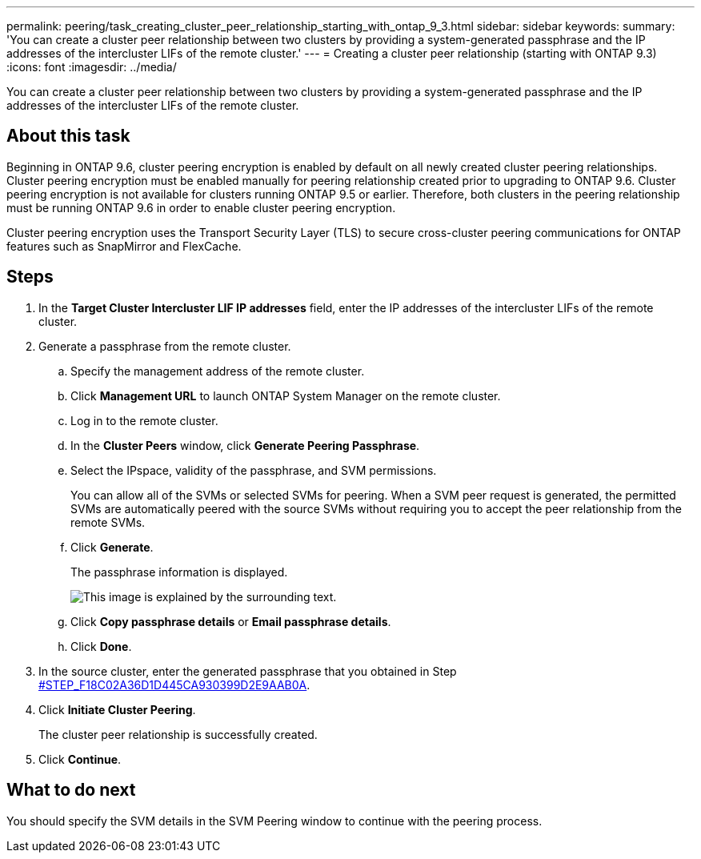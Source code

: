 ---
permalink: peering/task_creating_cluster_peer_relationship_starting_with_ontap_9_3.html
sidebar: sidebar
keywords: 
summary: 'You can create a cluster peer relationship between two clusters by providing a system-generated passphrase and the IP addresses of the intercluster LIFs of the remote cluster.'
---
= Creating a cluster peer relationship (starting with ONTAP 9.3)
:icons: font
:imagesdir: ../media/

[.lead]
You can create a cluster peer relationship between two clusters by providing a system-generated passphrase and the IP addresses of the intercluster LIFs of the remote cluster.

== About this task

Beginning in ONTAP 9.6, cluster peering encryption is enabled by default on all newly created cluster peering relationships. Cluster peering encryption must be enabled manually for peering relationship created prior to upgrading to ONTAP 9.6. Cluster peering encryption is not available for clusters running ONTAP 9.5 or earlier. Therefore, both clusters in the peering relationship must be running ONTAP 9.6 in order to enable cluster peering encryption.

Cluster peering encryption uses the Transport Security Layer (TLS) to secure cross-cluster peering communications for ONTAP features such as SnapMirror and FlexCache.

== Steps

. In the *Target Cluster Intercluster LIF IP addresses* field, enter the IP addresses of the intercluster LIFs of the remote cluster.
. Generate a passphrase from the remote cluster.
 .. Specify the management address of the remote cluster.
 .. Click *Management URL* to launch ONTAP System Manager on the remote cluster.
 .. Log in to the remote cluster.
 .. In the *Cluster Peers* window, click *Generate Peering Passphrase*.
 .. Select the IPspace, validity of the passphrase, and SVM permissions.
+
You can allow all of the SVMs or selected SVMs for peering. When a SVM peer request is generated, the permitted SVMs are automatically peered with the source SVMs without requiring you to accept the peer relationship from the remote SVMs.

 .. Click *Generate*.
+
The passphrase information is displayed.
+
image::../media/generate_passphrase.gif[This image is explained by the surrounding text.]

 .. Click *Copy passphrase details* or *Email passphrase details*.
 .. Click *Done*.
. In the source cluster, enter the generated passphrase that you obtained in Step <<STEP_F18C02A36D1D445CA930399D2E9AAB0A,#STEP_F18C02A36D1D445CA930399D2E9AAB0A>>.
. Click *Initiate Cluster Peering*.
+
The cluster peer relationship is successfully created.

. Click *Continue*.

== What to do next

You should specify the SVM details in the SVM Peering window to continue with the peering process.
